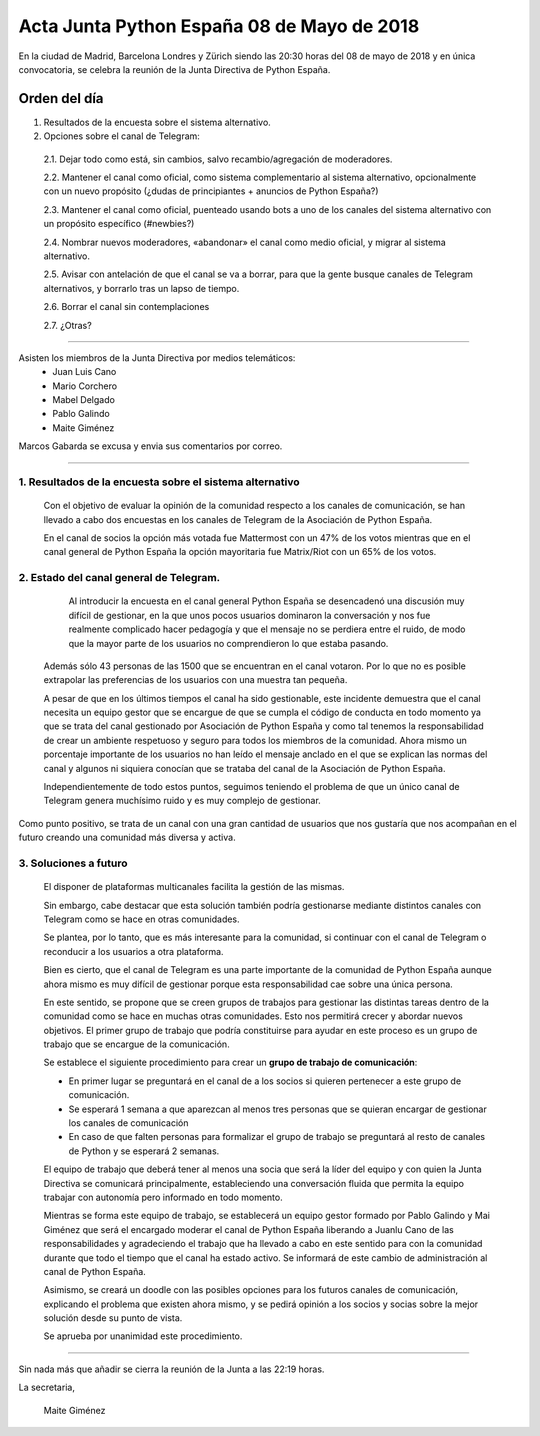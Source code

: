 Acta  Junta Python España 08 de Mayo  de 2018
=============================================================

En la ciudad de Madrid, Barcelona Londres y Zürich siendo las 20:30 horas del 08 de mayo de 2018 y en única convocatoria, se celebra la  reunión de la Junta Directiva de Python España.


Orden del día 
~~~~~~~~~~~~~~~~~~~~~~~~~~~~~~~
1. Resultados de la encuesta sobre el sistema alternativo.

2. Opciones sobre el canal de Telegram:

 2.1. Dejar todo como está, sin cambios, salvo recambio/agregación de moderadores.

 2.2. Mantener el canal como oficial, como sistema complementario al sistema alternativo, opcionalmente con un nuevo propósito (¿dudas de principiantes + anuncios de Python España?)

 2.3. Mantener el canal como oficial, puenteado usando bots a uno de los canales del sistema alternativo con un propósito específico (#newbies?) 

 2.4. Nombrar nuevos moderadores, «abandonar» el canal como medio oficial, y migrar al sistema alternativo.

 2.5. Avisar con antelación de que el canal se va a borrar, para que la gente busque canales de Telegram alternativos, y borrarlo tras un lapso de tiempo.

 2.6. Borrar el canal sin contemplaciones

 2.7. ¿Otras?

-------------------------------------------

Asisten los miembros de la Junta Directiva por medios telemáticos:
 - Juan Luis Cano
 - Mario Corchero
 - Mabel Delgado
 - Pablo Galindo
 - Maite Giménez
 
Marcos Gabarda se excusa y envia sus comentarios por correo.

-------------------------------------------


1. Resultados de la encuesta sobre el sistema alternativo
````````````````````````````````````````````````````````````
 Con el objetivo de evaluar la opinión de la comunidad respecto a los canales de comunicación, se han llevado a cabo dos encuestas en los canales de Telegram de la Asociación de Python España. 

 En el canal de socios la opción más votada fue Mattermost con un 47% de los votos mientras que en el canal general de Python España la opción mayoritaria fue Matrix/Riot con un 65% de los votos.

2. Estado del canal general de Telegram.
````````````````````````````````````````````````````````````
  Al introducir la encuesta en el canal general Python España se desencadenó una discusión muy difícil de gestionar, en la que unos pocos usuarios dominaron la conversación y nos fue realmente complicado hacer pedagogía y que el mensaje no se perdiera entre el ruido, de modo que la mayor parte de los usuarios no comprendieron lo que estaba pasando.

 Además sólo 43 personas de las 1500 que se encuentran en el canal votaron. Por lo que no es posible extrapolar las preferencias de los usuarios con una muestra tan pequeña. 

 A pesar de que en los últimos tiempos el canal ha sido gestionable, este incidente demuestra que el canal necesita un equipo gestor que se encargue de que se cumpla el código de conducta en todo momento ya que se trata del canal gestionado por Asociación de Python España y como tal tenemos la responsabilidad de crear un ambiente respetuoso y seguro para todos los miembros de la comunidad. 
 Ahora mismo un porcentaje importante de los usuarios no han leído el mensaje anclado en el que se explican las normas del canal y algunos ni siquiera conocían que se trataba del canal de la Asociación de Python España.

 Independientemente de todo estos puntos, seguimos teniendo el problema de que un único canal de Telegram genera muchísimo ruido y es muy complejo de gestionar.

Como punto positivo, se trata de un canal con una gran cantidad de usuarios que nos gustaría que nos acompañan en el futuro creando una comunidad más diversa y activa. 


3. Soluciones a futuro
````````````````````````````````````````````````````````````
 El disponer de plataformas multicanales facilita la gestión de las mismas. 

 Sin embargo, cabe destacar que esta solución también podría gestionarse mediante distintos canales con Telegram como se hace en otras comunidades.

 Se plantea, por lo tanto, que es más interesante para la comunidad, si continuar con el canal de Telegram o reconducir a los usuarios a otra plataforma. 

 Bien es cierto, que el canal de Telegram es una parte importante de la comunidad de Python España aunque ahora mismo es muy difícil de gestionar porque esta responsabilidad cae sobre una única persona. 

 En este sentido, se propone que se creen grupos de trabajos para gestionar las distintas tareas dentro de la comunidad como se hace en muchas otras comunidades. Esto nos permitirá crecer y abordar nuevos objetivos. El primer grupo de trabajo que podría constituirse para ayudar en este proceso es un grupo de trabajo que se encargue de la comunicación.


 Se establece el siguiente procedimiento para crear un **grupo de trabajo de comunicación**:

 - En primer lugar se preguntará en el canal de a los socios si quieren pertenecer a este grupo de comunicación. 
 - Se esperará 1 semana a que aparezcan al menos tres personas que se quieran encargar de gestionar los canales de comunicación
 - En caso de que falten personas para formalizar el grupo de trabajo se preguntará al resto de canales de Python y se esperará 2 semanas.

 El equipo de trabajo que deberá tener al menos una socia que será la líder del equipo y con quien la Junta Directiva se comunicará principalmente, estableciendo una conversación fluida que permita la equipo trabajar con autonomía pero informado en todo momento. 

 Mientras se forma este equipo de trabajo, se establecerá un equipo gestor formado por Pablo Galindo y Mai Giménez que será el encargado moderar el canal de Python España liberando a Juanlu Cano de las responsabilidades y agradeciendo el trabajo que ha llevado a cabo en este sentido para con la comunidad durante que todo el tiempo que el canal ha estado activo. 
 Se informará de este cambio de administración al canal de Python España.

 Asimismo, se creará un doodle con las posibles opciones para los futuros canales de comunicación, explicando el problema que existen ahora mismo, y se pedirá opinión a los socios y socias sobre la mejor solución desde su punto de vista. 

 Se aprueba por unanimidad este procedimiento. 


-------------------------------------------


Sin nada más que añadir se cierra la reunión de la Junta a las 22:19 horas.

La secretaria,

 Maite Giménez


